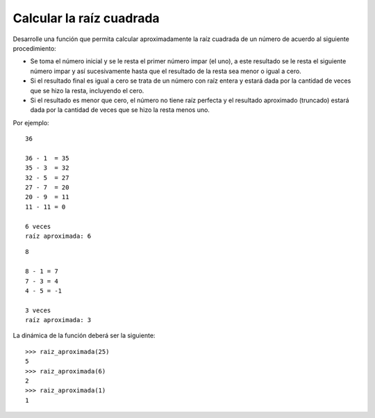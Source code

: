Calcular la raíz cuadrada
-------------------------

Desarrolle una función que permita calcular aproximadamente
la raíz cuadrada de un número de acuerdo al siguiente procedimiento:

* Se toma el número inicial y se le resta el primer número impar
  (el uno), a este resultado se le resta el siguiente número impar
  y así sucesivamente hasta que el resultado de la resta sea menor
  o igual a cero.
* Si el resultado final es igual a cero se trata de un número con raíz
  entera y estará dada por la cantidad de veces que se hizo la resta,
  incluyendo el cero.
* Si el resultado es menor que cero, el número no tiene raíz perfecta
  y el resultado aproximado (truncado) estará dada por la cantidad de
  veces que se hizo la resta menos uno.

Por ejemplo::

	36

	36 - 1  = 35
	35 - 3  = 32
	32 - 5  = 27
	27 - 7  = 20
	20 - 9  = 11
	11 - 11 = 0

	6 veces
	raíz aproximada: 6

::

	8 

	8 - 1 = 7
	7 - 3 = 4
	4 - 5 = -1

	3 veces
	raíz aproximada: 3


La dinámica de la función deberá ser la siguiente::

	>>> raiz_aproximada(25)
	5
	>>> raiz_aproximada(6)
	2
	>>> raiz_aproximada(1)
	1
